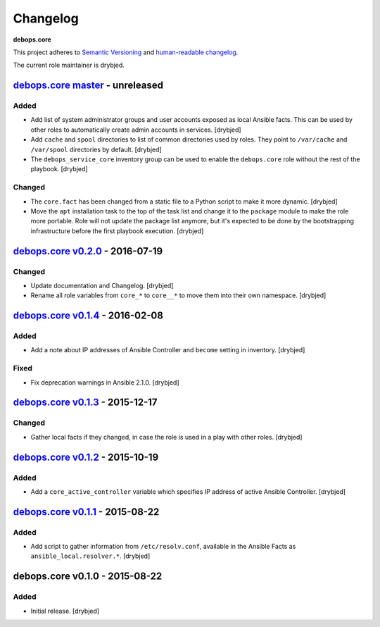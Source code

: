 Changelog
=========

**debops.core**

This project adheres to `Semantic Versioning <http://semver.org/spec/v2.0.0.html>`_
and `human-readable changelog <http://keepachangelog.com/>`_.

The current role maintainer is drybjed.


`debops.core master`_ - unreleased
----------------------------------

.. _debops.core master: https://github.com/debops/ansible-core/compare/v0.2.0...master

Added
~~~~~

- Add list of system administrator groups and user accounts exposed as local
  Ansible facts. This can be used by other roles to automatically create admin
  accounts in services. [drybjed]

- Add ``cache`` and ``spool`` directories to list of common directories used by
  roles. They point to ``/var/cache`` and ``/var/spool`` directories by
  default. [drybjed]

- The ``debops_service_core`` inventory group can be used to enable the
  ``debops.core`` role without the rest of the playbook. [drybjed]

Changed
~~~~~~~

- The ``core.fact`` has been changed from a static file to a Python script to
  make it more dynamic. [drybjed]

- Move the ``apt`` installation task to the top of the task list and change it
  to the ``package`` module to make the role more portable. Role will not
  update the package list anymore, but it's expected to be done by the
  bootstrapping infrastructure before the first playbook execution. [drybjed]


`debops.core v0.2.0`_ - 2016-07-19
----------------------------------

.. _debops.core v0.2.0: https://github.com/debops/ansible-core/compare/v0.1.4...v0.2.0

Changed
~~~~~~~

- Update documentation and Changelog. [drybjed]

- Rename all role variables from ``core_*`` to ``core__*`` to move them into
  their own namespace. [drybjed]


`debops.core v0.1.4`_ - 2016-02-08
----------------------------------

.. _debops.core v0.1.4: https://github.com/debops/ansible-core/compare/v0.1.3...v0.1.4

Added
~~~~~

- Add a note about IP addresses of Ansible Controller and ``become`` setting in
  inventory. [drybjed]

Fixed
~~~~~

- Fix deprecation warnings in Ansible 2.1.0. [drybjed]


`debops.core v0.1.3`_ - 2015-12-17
----------------------------------

.. _debops.core v0.1.3: https://github.com/debops/ansible-core/compare/v0.1.2...v0.1.3

Changed
~~~~~~~

- Gather local facts if they changed, in case the role is used in a play with
  other roles. [drybjed]


`debops.core v0.1.2`_ - 2015-10-19
----------------------------------

.. _debops.core v0.1.2: https://github.com/debops/ansible-core/compare/v0.1.1...v0.1.2

Added
~~~~~

- Add a ``core_active_controller`` variable which specifies IP address of
  active Ansible Controller. [drybjed]


`debops.core v0.1.1`_ - 2015-08-22
----------------------------------

.. _debops.core v0.1.1: https://github.com/debops/ansible-core/compare/v0.1.0...v0.1.1

Added
~~~~~

- Add script to gather information from ``/etc/resolv.conf``, available in the
  Ansible Facts as ``ansible_local.resolver.*``. [drybjed]

debops.core v0.1.0 - 2015-08-22
-------------------------------

Added
~~~~~

- Initial release. [drybjed]
